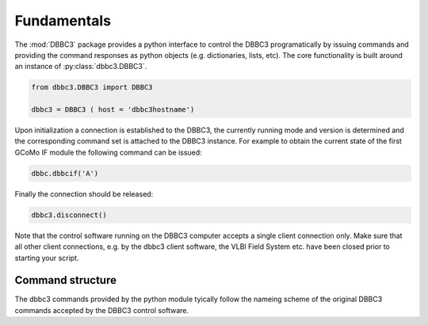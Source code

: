 Fundamentals
============

The :mod:`DBBC3` package provides a python interface to control the DBBC3 programatically by issuing commands and providing the command responses as python objects (e.g. dictionaries, lists, etc).
The core functionality is built around an instance of :py:class:`dbbc3.DBBC3`.

.. code-block:: python

  from dbbc3.DBBC3 import DBBC3  

  dbbc3 = DBBC3 ( host = 'dbbc3hostname')
                
Upon initialization a connection is established to the DBBC3, the currently running mode and version is determined and the corresponding command set is attached to the DBBC3 instance. For example to obtain the
current state of the first GCoMo IF module the following command can be issued:

.. code-block:: python

   dbbc.dbbcif('A')

Finally the connection should be released:

.. code-block:: python

   dbbc3.disconnect()

Note that the  control software running on the DBBC3 computer accepts a single client connection only. Make sure that all other client connections, e.g. by the dbbc3 client software, the VLBI Field System etc. have been closed prior to starting your script.

Command structure
-----------------

The dbbc3 commands provided by the python module tyically follow the nameing scheme of the original DBBC3 commands accepted by the DBBC3 control software.
